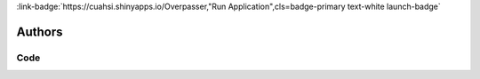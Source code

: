 .. _T3ZlcnBhc3Nlcg==:

.. title:: Overpasser

.. raw:: html

    <div class=example-title>
        <h1> Overpasser </h1>
    </div>






.. container:: container-lg launch-container pb-1

    
         
            :link-badge:`https://cuahsi.shinyapps.io/Overpasser,"Run Application",cls=badge-primary text-white launch-badge`
        
    



Authors
*******

.. container:: container-lg launch-container pb-1 author-div
    
    .. raw:: html

        <br />&nbsp;
        <hr>
        <br />&nbsp;
        <h2> Authors </h2>

            

            <span class="NameHighlights">
                <a href="javascript:;">Andrew Buchanan</a>
                
                    , 
                
                <div>

                    University of North Carolina at Chapel Hill 

                    <hr>

                    

                        <a class="sphinx-bs badge badge-primary text-white reference external" href=mailto:ajb28@live.unc.edu>
                            <span>Email</span>
                        </a>

                    


                    

                </div>
            </span>

            

            <span class="NameHighlights">
                <a href="javascript:;">Simon Topp</a>
                
                    , 
                
                <div>

                    University of North Carolina at Chapel Hill 

                    <hr>

                    

                        <a class="sphinx-bs badge badge-primary text-white reference external" href=mailto:sntopp@live.unc.edu>
                            <span>Email</span>
                        </a>

                    


                    

                </div>
            </span>

            

            <span class="NameHighlights">
                <a href="javascript:;">John Gardner</a>
                
                    , 
                
                <div>

                    University of North Carolina at Chapel Hill 

                    <hr>

                    

                        <a class="sphinx-bs badge badge-primary text-white reference external" href=mailto:johngardner87@gmail.com>
                            <span>Email</span>
                        </a>

                    


                    

                </div>
            </span>

            

            <span class="NameHighlights">
                <a href="javascript:;">Tamlin Pavelsky</a>
                
                <div>

                     

                    <hr>

                    


                    

                </div>
            </span>

        


.. raw:: html

    <br />&nbsp;
    <br />&nbsp;

    <div class=example-description>
    
    <h2> Description </h2>

    
    
    <p>Overpasser was designed for integrating satellite remote sensing and field data collection. It is an interactive tool that visualizes the location and footprint of satellite overpasses (or tiles, such as Landsat 7, 8, and Sentinel 2A/B) as well as date/times. Overpasser can help researchers plan field campaigns during satellite overpasses as well as to simply visualize the spatial and temporal coverage of satellite images over study areas.Directions:1. Select your preferred satellites.2. Click on the map (in as many locations as desired) or manually enter coordinates to see overpass locations on map and a table of dates. (The table can be interactively sorted by different columns by clicking the header).3. Click the “Download” button at the bottom to generate a .csv file of the table of overpass dates.4. Hit “Reset” to clear selections and start over.</p>
    
    
    
    </div>


******
Code
******




